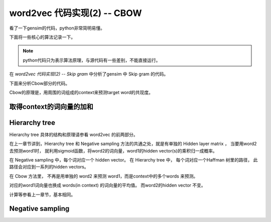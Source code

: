word2vec 代码实现(2) -- CBOW
===================================
看了一下gensim的代码，python非常简明易懂。

下面将一些核心的算法记录一下。

.. note::

    python代码只为表示算法原理，与源代码有一些差别，不能直接运行。

在 `word2vec 代码实现(2) -- Skip gram` 中分析了gensim 中 Skip gram 的代码。

下面来分析Cbow部分的代码。

Cbow的原理是，用周围的词组成的context来预测target word的共现度。

.. image:: ../_static/image/word2vec-cbow.jpg

取得context的词向量的加和
--------------------------

.. code-block:: python
    :linenos:

    for pos, word in enumerate(sentence):

        reduced_window = random.randint(model.window) 
        start = max(0, pos - model.window + reduced_window)
        window_pos = enumerate(
                sentence[start : 
                    pos + model.window + 1 - reduced_window], start)
        word2_indices = [word2.index 
                for pos2, word2 in window_pos 
                    if (word2 is not None and pos2 != pos)]
        # l1 是 context 中所有词的词向量的和
        l1 = np_sum(model.syn0[word2_indices], axis=0) # 1 x layer1_size
        # 取mean
        if word2_indices and model.cbow_mean:
            l1 /= len(word2_indices)
        neu1e = zeros(l1.shape)



Hierarchy tree
----------------
Hierarchy tree 具体的结构和原理请参看 word2vec 的前两部分。

在上一章节讲到，Hierarchy tree 和 Negative sampling 方法的共通之处，就是有单独的 Hidden layer matrix ， 
当要用word2去预测word1时， 
就利用sigmoid函数，将word2的词向量，word1的hidden vector(s)的乘积归一成概率。

在 Negative sampling 中，每个词对应一个 hidden vector。 
在 Hierarchy tree 中， 每个词对应一个Haffman 树里的路径， 
此路径会对应到一系列的hidden vectors。 

在 Cbow 方法里， 不再是用单独的 word2 来预测 word1，而是context中的多个words 来预测。

对应的word1词向量也换成 words(in context) 的词向量的平均值。
而word2的hidden vector 不变。

.. code-block:: python
    :linenos:

    l2a = model.syn1[word.point] 
    fa = 1. / (1. + exp(-dot(l1, l2a.T))) 
    ga = (1. - word.code - fa) * alpha 
    model.syn1[word.point] += outer(ga, l1) 
    neu1e += dot(ga, l2a) 

    l2b = model.syn1neg[word_indices] 
    fb = 1. / (1. + exp(-dot(l1, l2b.T))) 
    gb = (labels - fb) * alpha 
    model.syn1neg[word_indices] += outer(gb, l1)
    neu1e += dot(gb, l2b) 

    model.syn0[word2_indices] += neu1e 

计算等参看上一章节，基本相同。


Negative sampling
---------------------
.. code-block:: python
    :linenos:

    # 正例
    word_indices = [word.index]
    # 负例
    while len(word_indices) < model.negative + 1:
        w = model.table[random.randint(model.table.shape[0])]
        if w != word.index:
            word_indices.append(w)
    # 取得样本的hidden vector
    l2b = model.syn1neg[word_indices] 
    # 最终也是，context的词向量averate，来识别样本中正例和负例
    fb = 1. / (1. + exp(-dot(l1, l2b.T))) 
    gb = (labels - fb) * alpha 
    model.syn1neg[word_indices] += outer(gb, l1) 
    neu1e += dot(gb, l2b) 
    model.syn0[word2_indices] += neu1e 

